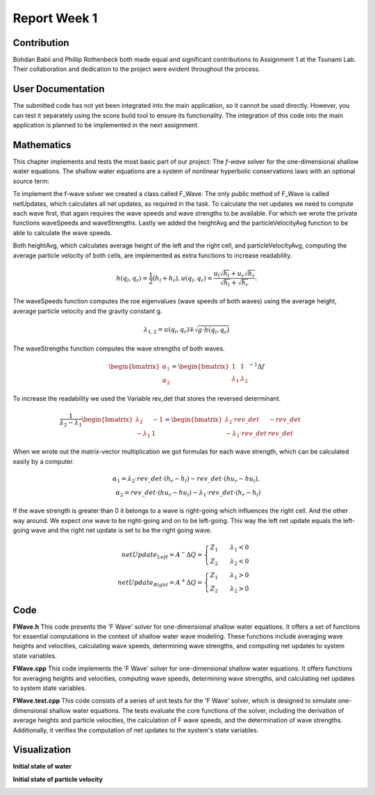 .. _ch:Task_1_1:

Report Week 1
==============

.. _ch:Contribution_:

Contribution
------------

Bohdan Babii and Phillip Rothenbeck both made equal and significant contributions to 
Assignment 1 at the Tsunami Lab. Their collaboration and dedication to the project were 
evident throughout the process. 

.. _ch:User_Documentation:

User Documentation
------------------
The submitted code has not yet been integrated into the main application, so it cannot be 
used directly. However, you can test it separately using the scons build tool to ensure 
its functionality. The integration of this code into the main application is planned to 
be implemented in the next assignment.

.. _ch:Mathematics:

Mathematics
-----------

This chapter implements and tests the most basic part of our project: The *f-wave* solver for the one-dimensional 
shallow water equations. The shallow water equations are a system of nonlinear hyperbolic conservations laws with an 
optional source term:

To implement the f-wave solver we created a class called F_Wave. The only public method of F_Wave is called netUpdates, 
which calculates all net updates, as required in the task. To calculate the net updates we need to compute each wave 
first, that again requires the wave speeds and wave strengths to be available. For which we wrote the private 
functions waveSpeeds and waveStrengths. Lastly we added the heightAvg and the particleVelocityAvg function to be 
able to calculate the wave speeds. 

Both heightAvg, which calculates average height of the left and the right cell, and particleVelocityAvg, computing the 
average particle velocity of both cells, are implemented as extra functions to increase readability.

.. math:: h(q_l, q_r) = \frac{1}{2}(h_l+h_r), u(q_l, q_r) = \frac{u_l\sqrt{h_l}+u_r\sqrt{h_r}}{\sqrt{h_l}+\sqrt{h_r}}.

The waveSpeeds function computes the roe eigenvalues (wave speeds of both waves) using the average height, 
average particle velocity and the gravity constant g.

.. math:: \lambda_{1, 2}=u(q_l, q_r)\mp\sqrt{g\cdot h(q_l, q_r)}

The waveStrengths function computes the wave strengths of both waves.

.. math:: \begin{bmatrix}\alpha_1 \\ \alpha_2 \end{bmatrix} = \begin{bmatrix}1 & 1\\ \lambda_1 & \lambda_2\end{bmatrix}^{-1}\Delta f 

To increase the readability we used the Variable rev_det that stores the reversed determinant.

.. math:: \frac{1}{\lambda_2-\lambda_1}\begin{bmatrix}\lambda_2 & -1\\ -\lambda_1 & 1\end{bmatrix} = \begin{bmatrix}\lambda_2\cdot rev\_det & -rev\_det\\ -\lambda_1\cdot rev\_det & rev\_det\end{bmatrix}\qquad

When we wrote out the matrix-vector multiplication we got formulas for each wave strength, which can be calculated 
easily by a computer.

.. math:: \alpha_1 = \lambda_2\cdot rev\_det\cdot (h_r- h_l) - rev\_det\cdot(hu_r-hu_l),\\ \alpha_2 = rev\_det\cdot(hu_r-hu_l)-\lambda_1\cdot rev\_det\cdot(h_r-h_l)

If the wave strength is greater than 0 it belongs to a wave is right-going which influences the right cell. And the other way around. We expect one wave to be right-going and on to be left-going. This way the left net update equals the left-going wave and the right net update is set to be the right going wave.

.. math:: netUpdate_{Left}= A^{-}\Delta Q = \begin{cases}Z_1\qquad\lambda_1<0\\ Z_2\qquad\lambda_2<0\end{cases} \\ netUpdate_{Right}= A^{+}\Delta Q = \begin{cases}Z_1\qquad\lambda_1>0\\ Z_2\qquad\lambda_2>0\end{cases} 


.. _ch:code:

Code
---------------
**FWave.h**
This code presents the 'F Wave' solver for one-dimensional shallow water equations. 
It offers a set of functions for essential computations in the context of shallow water 
wave modeling. These functions include averaging wave heights and velocities, 
calculating wave speeds, determining wave strengths, and computing net updates to system 
state variables.

.. code-block:: cpp
   :linenos:

   /**
    * @author Bohdan Babii, Phillip Rothenbeck
    *
    * @section DESCRIPTION
    * F Wave solver for the one-dimensional shallow water equations.
    **/

   #ifndef TSUNAMI_LAB_SOLVERS_F_WAFE
   #define TSUNAMI_LAB_SOLVERS_F_WAFE

   #include "../constants.h"

   namespace tsunami_lab {
       namespace solvers {
           class F_Wave;
       }
   }

   class tsunami_lab::solvers::F_Wave {
       private:

       //! square root of gravity
       static t_real constexpr c_sqrt_g = 3.131557121;

       /**
        * Computes the average wave height.
        *
        * @param i_hL height of the left side.
        * @param i_hR height of the right side.
        * @param o_hight will be set to the average speed.
        **/

       static void heightAvg(t_real i_hL,
                            t_real i_hR,
                            t_real &o_height);

       /**
        * Computes the average particle_Velocity
        *
         * @param i_hL height of the left side.
         * @param i_hR height of the right side.
         * @param i_huL momentum of the left side.
         * @param i_huR momentum of the right side.
         * @param o_velocity will be set to the average velocity.
        **/

       static void particleVelocityAvg(t_real i_hL,
                                    t_real i_hR,
                                    t_real i_uL,
                                    t_real i_uR,
                                    t_real &o_velocity);

        /**
	 * Computes the wave speeds.
	 *
         * @param i_hL height of the left side.
         * @param i_hR height of the right side.
         * @param i_huL momentum of the left side.
         * @param i_huR momentum of the right side.
         * @param o_speed_left will be set to the speed of the wave propagating to the left.
         * @param o_speed_right will be set to the speed of the wave propagating to the right.
        **/

	static void waveSpeeds(	t_real   i_hL,
				t_real   i_hR,
				t_real   i_uL,
				t_real   i_uR,
				t_real & o_wafeSpeedL,
				t_real & o_wafeSpeedR);

        /**
	 * Computes the wave strengths
	 * 
         * @param i_hL height of the left side.
         * @param i_hR height of the right side.
         * @param i_huL momentum of the left side.
         * @param i_huR momentum of the right side.
         * @param o_waveSpeeds will be set to the strength of the wave propagation to the left.
	 * @param o_wafeSpeeds will be set to the strength of the wave propagation to the right.
        **/

	static void waveStrengths( t_real   i_hL,
				   t_real   i_hR,
				   t_real   i_huL,
				   t_real   i_huR,
				   t_real   i_waveSpeedL,
                               	   t_real   i_waveSpeedR,
				   t_real & o_strengthL,
				   t_real & o_strengthR);

	public:
        /**
	 * Computes the net-updates.
	 *
         * @param i_hL height of the left side.
         * @param i_hR height of the right side.
         * @param i_huL momentum of the left side.
         * @param i_huR momentum of the right side.
         * @param o_netUpdateL will be set to the net-updates for the left side; 0: hight 1: momentum.
		 * @param o_netUpdateR will be set to the net-updates for the right side; 0: hight, 1: momentum. 
        **/

	static void netUpdates( t_real i_hL,
                            	t_real i_hR,
                            	t_real i_huL,
                          	t_real i_huR,
                            	t_real o_netUpdateL[2],
                            	t_real o_netUpdateR[2] );

   };
   #endif

**FWave.cpp**
This code implements the 'F Wave' solver for one-dimensional shallow water equations. 
It offers functions for averaging heights and velocities, computing wave speeds, 
determining wave strengths, and calculating net updates to system state variables.

.. code-block:: cpp
  :linenos:

	/**
	 * @author Bohdan Babii, Phillip Rothenbeck
	 *
	 * @section DESCRIPTION
	 * F Wave solver for the one-dimensional shallow water equations.
	**/

	#include "FWave.h"
	#include <cmath>

	void tsunami_lab::solvers::F_Wave::heightAvg( t_real   i_hL,
				                      t_real   i_hR,
						      t_real & o_height) {
		o_height = 0.5f * (i_hL + i_hR);                                               
	}

	void tsunami_lab::solvers::F_Wave::particleVelocityAvg( t_real   i_hL,
					                        t_real   i_hR,
				                                t_real   i_uL,
				                                t_real   i_uR,
				                                t_real & o_velocity) {
		t_real t_sqirt_hL = sqrt(i_hL);
		t_real t_sqirt_hR = sqrt(i_hR);
		o_velocity = i_uL * t_sqirt_hL + i_uR * t_sqirt_hR;
		o_velocity = o_velocity / (t_sqirt_hL + t_sqirt_hR);
	}

	void tsunami_lab::solvers::F_Wave::waveSpeeds( t_real   i_hL,
				                       t_real   i_hR,
				                       t_real   i_uL,
				                       t_real   i_uR,
				                       t_real & o_waveSpeedL,
				                       t_real & o_waveSpeedR) {
		// calculate Roe averages
		t_real l_height_avg = 0;
		t_real l_partical_vel_avg = 0;

		tsunami_lab::solvers::F_Wave::heightAvg(i_hL, i_hR, l_height_avg);
		tsunami_lab::solvers::F_Wave::particleVelocityAvg(i_hL, i_hR, i_uL, i_uR, l_partical_vel_avg);

		// calculate speeds
		o_waveSpeedL = l_partical_vel_avg - tsunami_lab::solvers::F_Wave::c_sqrt_g * sqrt(l_height_avg);
		o_waveSpeedR = l_partical_vel_avg + tsunami_lab::solvers::F_Wave::c_sqrt_g * sqrt(l_height_avg);
	}

	void tsunami_lab::solvers::F_Wave::waveStrengths( t_real   i_hL,
					                  t_real   i_hR,
					                  t_real   i_huL,
					                  t_real   i_huR,
					                  t_real   i_waveSpeedL,
					                  t_real   i_waveSpeedR,
					                  t_real & o_strengthL,
					                  t_real & o_strengthR) {
		//calculate jumps
		t_real l_h_jump = i_hL - i_hR;
		t_real l_hu_jump = i_huL - i_huR;

		//calculate reversed determinant
		t_real l_rev_det = 1 / (i_waveSpeedR - i_waveSpeedL);

		//calculate wave strengths
		o_strengthL = l_rev_det * i_waveSpeedR * l_h_jump - l_rev_det * l_hu_jump;
		o_strengthR = l_rev_det * l_hu_jump - l_rev_det * i_waveSpeedL * l_h_jump;
	}

	void tsunami_lab::solvers::F_Wave::netUpdates( t_real i_hL,
					               t_real i_hR,
					               t_real i_huL,
					               t_real i_huR,
					               t_real o_netUpdateL[2],
					               t_real o_netUpdateR[2]) {
		// calculate particle velocity
		t_real l_uL = i_huL / i_hL;
		t_real l_uR = i_huR / i_hR;

		// calculate wavespeeds
		t_real l_waveSpeedL = 0;
		t_real l_waveSpeedR = 0;

		waveSpeeds(i_hL, i_hR, l_uL, l_uR, l_waveSpeedL, l_waveSpeedR);

		// calculate wave strengths
		t_real l_waveStrengthL = 0;
		t_real l_waveStrengthR = 0;

		waveStrengths(i_hL, i_hR, i_huL, i_huR, l_waveSpeedL, l_waveSpeedR, l_waveStrengthL, l_waveStrengthR);

		// calculate waves
		t_real l_waveL[2] = {0};
		t_real l_waveR[2] = {0};

		l_waveL[0] = l_waveStrengthL;
		l_waveL[1] = l_waveStrengthL * l_waveSpeedL;

		l_waveR[0] = l_waveStrengthR;
		l_waveR[1] = l_waveStrengthR * l_waveSpeedR;

		// set netUpdates  
		for(int i = 0; i < 2; i++) {
		o_netUpdateL[i] = 0;
		o_netUpdateR[i] = 0;

		// left wave
		if(l_waveSpeedL < 0) {
			//left-going wave
			o_netUpdateL[i] = l_waveL[i];
		} else {
			//right-going wave
			o_netUpdateR[i] = l_waveL[i];
		}

		// right wave
		if(l_waveSpeedR > 0){
			// right-going wave
			o_netUpdateR[i] = l_waveR[i];
		} else {
			// left-going wave
			o_netUpdateL[i] = l_waveR[i];
		}
	    }
	}

**FWave.test.cpp**
This code consists of a series of unit tests for the 'F Wave' solver, which is designed 
to simulate one-dimensional shallow water equations. The tests evaluate the core functions of 
the solver, including the derivation of average heights and particle velocities, 
the calculation of F wave speeds, and the determination of wave strengths. Additionally, 
it verifies the computation of net updates to the system's state variables. 

.. code-block:: cpp
   :linenos:

	/**
	 * @author Bohdan Babii, Phillip Rothenbeck
	 *
	 * @section DESCRIPTION
	 * Unit tests of the F wave solver.
	 **/
	#include <catch2/catch.hpp>
	#define private public
	#include "FWave.h"
	#undef public

	TEST_CASE( "Test 1 the derivation of the average Heights.", "[AvgHights]" ) {
	   /*
	    * Test case:
	    *  h: 10 | 5
	    *
	    * roe height: 1/2 (10 + 5) = 7.5
	    */
	  float l_height= 0;
	  tsunami_lab::solvers::F_Wave::heightAvg( 	10,
	                                         	  5,
	                                         	  l_height );

	  REQUIRE( l_height == Approx( 7.5 ) );
	}

	TEST_CASE( "Test 2 the derivation of the average Heights.", "[AvgHights]" ) {
	   /*
	    * Test case:
	    *  h: 7.18923 | 8.32434
	    *
	    * avgHeight: 1/2 (7.18923 + 8.32434) = 7.756785
	    */
	  float l_height= 0;
	  tsunami_lab::solvers::F_Wave::heightAvg(  7.18923,
	                                            8.32434,
	                                            l_height );

	  REQUIRE( l_height == Approx( 7.756785 ) );
	}

	TEST_CASE( "Test 1 the derivation of the average particle velocity.", "[AvgParticleVelocity]" ) {
	   /*
	    * Test case:
	    *  h: 4 | 9
	    *  u: -3  | 3.3
	    * particleVelocityAvg : ( -3 * \sqrt(4) + 3.3 * \sqrt(9) ) / ( \sqrt(4) + \sqrt(9) )
	    * 				= ( -6 + 9.9 ) / 5 = 3.9 / 5 = 0.78
	   **/
	  float l_velocity= 0;
	  tsunami_lab::solvers::F_Wave::particleVelocityAvg(  4,
							      9,	                                        -3,
		                                              3.3,
	                                                      l_velocity );

	  REQUIRE( l_velocity == Approx( 0.78 ) );
	}

	TEST_CASE( "Test 2 the derivation of the average particle velocity.", "[AvgParticleVelocity]" ) {
	   /*
	    * Test case:
	    *  h:  9 | 16
	    *  u: -5 | 8
	    * particleVelocityAvg : ( -5 * \sqrt(9) + 8 * \sqrt(16) ) / ( \sqrt(9) + \sqrt(16) )
	    *                           = ( -15 + 32 ) / 7 = 17 / 7 = 2.42857143
	   **/
	  float l_velocity= 0;
	  tsunami_lab::solvers::F_Wave::particleVelocityAvg(  9,
	                                                      16,
	                                                      -5,
	                                                      8,
	                                                      l_velocity );

	  REQUIRE( l_velocity == Approx( 2.42857143 ) );
	}

	TEST_CASE( "Test 1 the derivation of the F wave speeds.", "[FWaveSpeeds]" ) {
	   /**
	    * Test case:
	    *  h: 14 | 9
	    *  u: -4 | 3
	    *
	    * F wave height : 0.5 * ( 14 + 9 ) = 11.5
	    * F wave velocity : ( sqrt(14) * -4 + sqrt(9) * 3 ) / ( sqrt(14) + sqrt(9) )
	    * 			= -0.8850389755494463
	    * F wave speed : s1 = -0.8850389755494463 - sqrt(9.80665 * 11.5) = -11.5047
	    * F wave speed : s2 = -0.8850389755494463 + sqrt(9.80665 * 11.5) =   9.73459
	   **/
	  float l_waveSpeedL = 0;
	  float l_waveSpeedR = 0;
	  tsunami_lab::solvers::F_Wave::waveSpeeds( 	14,
							9,
			                                -4,
			                               	3,
			                               	l_waveSpeedL,
			      				l_waveSpeedR  );
	  REQUIRE( l_waveSpeedL == Approx( -11.5047 ) );
	  REQUIRE( l_waveSpeedR == Approx( 9.73459 ) );
	}

	TEST_CASE( "Test 2 the derivation of the F wave speeds.", "[FWaveSpeeds]" ) {
	   /**
	    * Test case:
	    *  h: 25 |36
	    *  u: -8 | 9
	    *
	    * F wave height : 0.5 * ( 25 + 36 ) = 30.5
	    * F wave velocity : ( sqrt(25) * -8 + sqrt(36) * 9 ) / ( sqrt(25) + sqrt(36) )
	    *                   = 1.2727272727272727
	    * F wave speed : s1 = 1.2727272727272727 - sqrt(9.80665 * 30.5) = -16.0219
	    * F wave speed : s2 = 1.2727272727272727 + sqrt(9.80665 * 25.5) =  18.5673
	   **/
	  float l_waveSpeedL = 0;
	  float l_waveSpeedR = 0;
	  tsunami_lab::solvers::F_Wave::waveSpeeds( 25,
	                                            36,
	                                            -8,
	                                            9,
	                                            l_waveSpeedL,
	                                            l_waveSpeedR  );
	  REQUIRE( l_waveSpeedL == Approx( -16.0219 ) );
	  REQUIRE( l_waveSpeedR == Approx(  18.5673 ) );
	}

	TEST_CASE( "Test the derivation of the F wave speeds.", "[FWaveStrength]" ) {
	  /*
	   * Test case:
	   *  h:  16  | 9
	   *  u:  -3  | 5
	   *  hu: -48 | 45
	   *
	   * The derivation of the Roe speeds (s1, s2) is given above.
	   * Matrix of right eigenvectors:
	   *
	   *     | 1   1  |
	   * R = |        |
	   *     | s1  s2 |
	   *
	   * Inversion yields:
	   * F wave height :  12.5
	   * F wave velocity : 0.4285714285714285
	   * F wave speed : s1 = 0.4285714285714285 - sqrt(9.80665 * 12.5) = -10.6432
	   * F wave speed : s2 = 0.4285714285714285 + sqrt(9.80665 * 12.5) = 11.5002
	   * wolframalpha.com query: invert {{1, 1}, {-10.6432, 11.5002}}
	   *
	   *           |0.519351  -0.0451602|
	   * Rinv =    |                    |
	   *           |0.480649  0.0451602 |
	   *
	   * Multiplication with the jump in quantities gives the wave strength:
	   *
	   * wolframalpha.com query: {{0.519351, -0.0451602}, {0.480649, 0.0451602}} * {9-16, 45--48}
	   *
	   *           |0.519353  -0.04516|     | 9-16  |     |-7.83536  |
	   *           |                  |  *  |       |  =  |          |
	   *           |0.480647  0.04516 |     |45--48 |     |0.835356 |
	   */
	  float l_strengthL = 0;
	  float l_strengthR = 0;

	  float l_waveSpeedL = -10.6432;
	  float l_waveSpeedR = 11.5003;
	  tsunami_lab::solvers::F_Wave::waveStrengths(	16,
	                                                9,
	                                                -48,
	                                                45,
	                                                l_waveSpeedL,
	                                                l_waveSpeedR,
	                                                l_strengthL,
	                                                l_strengthR	);
	  REQUIRE( l_strengthL == Approx(-7.83536 ) );
	  REQUIRE( l_strengthR == Approx(0.835356) );
	}


	TEST_CASE( "Test the derivation of the F Wave net-updates.", "[RoeUpdates]" ) {
	  /*
	   * Test case:
	   *
	   *      left | right
	   *  h:    16 | 9
	   *  u:    -3 | 5
	   *  hu:  -48 | 45
	   *
	   * The derivation of the FWave speeds (s1, s2) and wave strengths (a1, a1) is given above.
	   *
	   * The net-updates are given through the scaled eigenvectors.
	   *
	   *                    |  1 |   | -3.99675  |
	   * update #1:  a1  *  |    | = |           |
	   *                    | s1 |   | -42.5382  |
	   *
	   *                    |  1 |   | -3.00325 |
	   * update #2:  a2  *  |    | = |          |
	   *                    | s2 |   | -34.5383 |
	   */
	   float l_netUpdatesL[2] = { 0, 0 };
	   float l_netUpdatesR[2] = { 0, 0 };

	   tsunami_lab::solvers::F_Wave::netUpdates(  16,
	                                              9,
	                                              -48,
	                                              45,
	                                              l_netUpdatesL,
	                                              l_netUpdatesR );
	   REQUIRE( l_netUpdatesL[0] == Approx( -7.83536  ) );
	   REQUIRE( l_netUpdatesL[1] == Approx( 83.3933   ) );
	   REQUIRE( l_netUpdatesR[0] == Approx(  0.835356 ) );
	   REQUIRE( l_netUpdatesR[1] == Approx( -9.60676  ) );

	  /*
	   * Test case (dam break):
	   *
	   *     left | right
	   *   h:  10 | 10
	   *   hu:  0 |  0
	   *
	   * Roe speeds are given as:
	   *
	   *   s1 = -sqrt(9.80665 * 10) = -9.90285
	   *   s2 =  sqrt(9.80665 * 10) =  9.90285
	   *
	   * Inversion of the matrix of right Eigenvectors:
	   * 
	   *   wolframalpha.com query: invert {{1, 1}, {-9.90285, 9.90285}}
	   *
	   *          | 0.5 -0.0504905 |
	   *   Rinv = |                |
	   *          | 0.5  0.0504905 |
	   *
	   * Multiplicaton with the jump in quantities gives the wave strengths:
	   *
	   *        | 10 - 10 |   | 0 |   | 0 |
	   * Rinv * |         | = |   | = |   |
	   *        |  0 - 0  |   | 0 |   | 0 |
	   *
	   * The net-updates are given through the scaled eigenvectors.
	   *
	   *                  |  1 |   | 0 |
	   * update #1:  a1 * |    | = |   |
	   *                  | s1 |   | 0 |
	   *
	   *                  |  1 |   | 0 |
	   * update #2:  a2 * |    | = |   |
	   *                  | s2 |   | 0 |
	   */

	   tsunami_lab::solvers::F_Wave::netUpdates(  10,
	                                              10,
	                                              0,
	                                              0,
	                                              l_netUpdatesL,
	                                              l_netUpdatesR );
	   REQUIRE( l_netUpdatesL[0] == Approx( 0 ) );
	   REQUIRE( l_netUpdatesL[1] == Approx( 0 ) );
	   REQUIRE( l_netUpdatesR[0] == Approx( 0 ) );
	   REQUIRE( l_netUpdatesR[1] == Approx( 0 ) );

	  /*
	   * Test case (dam break):
	   *
	   *     left | right
	   *   h:  16 | 9
	   *   u:   3 | 5
	   *   hu: 48 | 45
	   *
	   * The derivation of the Roe speeds (s1, s2) is given above.
	   * Matrix of right eigenvectors:
	   *
	   *     | 1   1  |
	   * R = |        |
	   *     | s1  s2 |
	   *
	   * Inversion yields:
	   * F wave height :  12.5
	   * F wave velocity : 3.85714285714285
	   * F wave speed : s1 = 3.85714285714285 - sqrt(9.909665 * 12.5) = -7.27528
	   * F wave speed : s2 = 3.85714285714285 + sqrt(9.909665 * 12.5) = 14.9869
	   * wolframalpha.com query: invert {{1, 1}, {-7.27582, 14.9869}}
	   *
	   *           |0.673184  -0.0449181|
	   * Rinv =    |                    |
	   *           |0.326816  0.0449181 |
	   *
	   * Multiplication with the jump in quantities gives the wave strength:
	   *
	   * wolframalpha.com query: {{0.673184,  -0.0449181}, {0.326816,  0.0449181 }} * {9-16, 45-48>
	   *
	   *           |0.673184  -0.0449181|     | 9-16 |     |-4.57753|
	   *           |                    |  *  |      |  =  |        |
	   *           |0.326816,  0.0449181|     | 45-48|     |-2.42247|
	   *
	   * The derivation of the FWave speeds (s1, s2) and wave strengths (a1, a1) is given above.
	   *
	   * The net-updates are given through the scaled eigenvectors.
	   *
	   *                          |     1     |   | -4.57753 |
	   * update #1:  -4.57753  *  |           | = |          |
	   *                          |  -7.27528 |   | 33.3028  |
	   *
	   *                          |     1     |   | -2.87165 |
	   * update #2:  -2.42247  *  |           | = |          |
	   *                          |  14.9869  |   | -36.3053 |
	   */

	   tsunami_lab::solvers::F_Wave::netUpdates(    16,
	                                                9,
	                                                48,
	                                                45,
	                                                l_netUpdatesL,
	                                                l_netUpdatesR );
	   REQUIRE( l_netUpdatesL[0] == Approx( -4.57753 ) );
	   REQUIRE( l_netUpdatesL[1] == Approx( 33.3028  ) );
	   REQUIRE( l_netUpdatesR[0] == Approx( -2.87165 ) );
	   REQUIRE( l_netUpdatesR[1] == Approx( -36.3053 ) );
	}

.. _ch:Visualization:

Visualization
-------------
**Initial state of water**

.. image:: _static/01_picture.jpeg
  :width: 400
  :alt: First Picture of Visualization

.. image:: _static/02_picture.jpeg
  :width: 400
  :alt: Second Picture of Visualization

.. image:: _static/03_picture.jpeg
  :width: 400
  :alt: Third Picture of Visualization

.. image:: _static/04_picture.jpeg
  :width: 400
  :alt: Forth Picture of Visualization

.. image:: _static/05_picture.jpeg
  :width: 400
  :alt: Fifth Picture of Visualization

**Initial state of particle velocity**

.. image:: _static/06_picture.jpeg
  :width: 400
  :alt: Sixth Picture of Visualization

.. image:: _static/07_picture.jpeg
  :width: 400
  :alt: Seventh Picture of Visualization

.. image:: _static/08_picture.jpeg
  :width: 400
  :alt: Eighth Picture of Visualization

.. image:: _static/09_picture.jpeg
  :width: 400
  :alt: Nineth Picture of Visualization

.. image:: _static/10_picture.jpeg
  :width: 400
  :alt: Tenth Picture of Visualization
